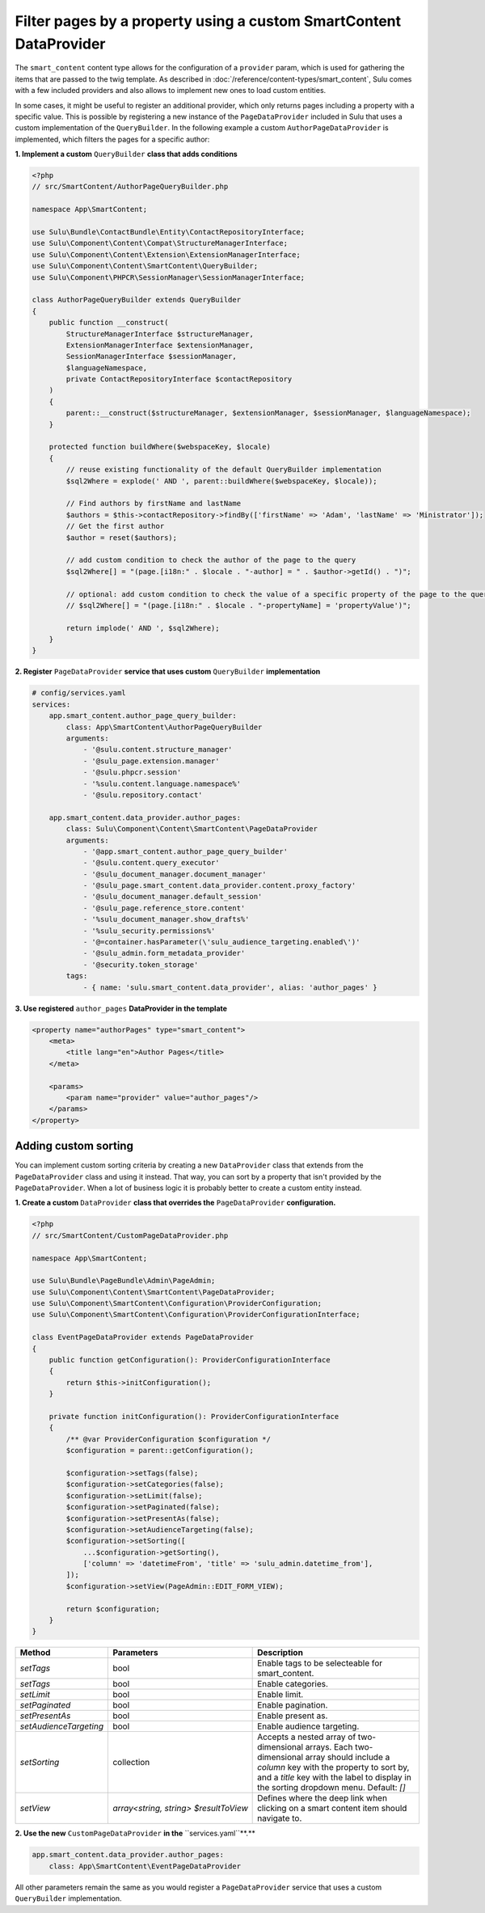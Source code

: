 Filter pages by a property using a custom SmartContent DataProvider
===================================================================

The ``smart_content`` content type allows for the configuration of a ``provider`` param, which is used for gathering
the items that are passed to the twig template. As described in :doc:`/reference/content-types/smart_content`, Sulu
comes with a few included providers and also allows to implement new ones to load custom entities.

In some cases, it might be useful to register an additional provider, which only returns pages including a property
with a specific value. This is possible by registering a new instance of the ``PageDataProvider`` included in Sulu
that uses a custom implementation of the ``QueryBuilder``. In the following example a custom ``AuthorPageDataProvider``
is implemented, which filters the pages for a specific author:

**1. Implement a custom** ``QueryBuilder`` **class that adds conditions**

.. code-block:: php

    <?php
    // src/SmartContent/AuthorPageQueryBuilder.php

    namespace App\SmartContent;

    use Sulu\Bundle\ContactBundle\Entity\ContactRepositoryInterface;
    use Sulu\Component\Content\Compat\StructureManagerInterface;
    use Sulu\Component\Content\Extension\ExtensionManagerInterface;
    use Sulu\Component\Content\SmartContent\QueryBuilder;
    use Sulu\Component\PHPCR\SessionManager\SessionManagerInterface;

    class AuthorPageQueryBuilder extends QueryBuilder
    {
        public function __construct(
            StructureManagerInterface $structureManager,
            ExtensionManagerInterface $extensionManager,
            SessionManagerInterface $sessionManager,
            $languageNamespace,
            private ContactRepositoryInterface $contactRepository
        )
        {
            parent::__construct($structureManager, $extensionManager, $sessionManager, $languageNamespace);
        }

        protected function buildWhere($webspaceKey, $locale)
        {
            // reuse existing functionality of the default QueryBuilder implementation
            $sql2Where = explode(' AND ', parent::buildWhere($webspaceKey, $locale));

            // Find authors by firstName and lastName
            $authors = $this->contactRepository->findBy(['firstName' => 'Adam', 'lastName' => 'Ministrator']);
            // Get the first author
            $author = reset($authors);

            // add custom condition to check the author of the page to the query
            $sql2Where[] = "(page.[i18n:" . $locale . "-author] = " . $author->getId() . ")";

            // optional: add custom condition to check the value of a specific property of the page to the query
            // $sql2Where[] = "(page.[i18n:" . $locale . "-propertyName] = 'propertyValue')";

            return implode(' AND ', $sql2Where);
        }
    }

**2. Register** ``PageDataProvider`` **service that uses custom** ``QueryBuilder`` **implementation**

.. code-block:: yaml

    # config/services.yaml
    services:
        app.smart_content.author_page_query_builder:
            class: App\SmartContent\AuthorPageQueryBuilder
            arguments:
                - '@sulu.content.structure_manager'
                - '@sulu_page.extension.manager'
                - '@sulu.phpcr.session'
                - '%sulu.content.language.namespace%'
                - '@sulu.repository.contact'

        app.smart_content.data_provider.author_pages:
            class: Sulu\Component\Content\SmartContent\PageDataProvider
            arguments:
                - '@app.smart_content.author_page_query_builder'
                - '@sulu.content.query_executor'
                - '@sulu_document_manager.document_manager'
                - '@sulu_page.smart_content.data_provider.content.proxy_factory'
                - '@sulu_document_manager.default_session'
                - '@sulu_page.reference_store.content'
                - '%sulu_document_manager.show_drafts%'
                - '%sulu_security.permissions%'
                - '@=container.hasParameter(\'sulu_audience_targeting.enabled\')'
                - '@sulu_admin.form_metadata_provider'
                - '@security.token_storage'
            tags:
                - { name: 'sulu.smart_content.data_provider', alias: 'author_pages' }

**3. Use registered** ``author_pages`` **DataProvider in the template**

.. code-block:: xml

    <property name="authorPages" type="smart_content">
        <meta>
            <title lang="en">Author Pages</title>
        </meta>

        <params>
            <param name="provider" value="author_pages"/>
        </params>
    </property>

Adding custom sorting
---------------------
You can implement custom sorting criteria by creating a new ``DataProvider`` class that extends from the ``PageDataProvider`` class and using it instead.
That way, you can sort by a property that isn't provided by the ``PageDataProvider``. 
When a lot of business logic it is probably better to create a custom entity instead.

**1. Create a custom** ``DataProvider`` **class that overrides the** ``PageDataProvider`` **configuration.**

.. code-block:: php

    <?php
    // src/SmartContent/CustomPageDataProvider.php

    namespace App\SmartContent;

    use Sulu\Bundle\PageBundle\Admin\PageAdmin;
    use Sulu\Component\Content\SmartContent\PageDataProvider;
    use Sulu\Component\SmartContent\Configuration\ProviderConfiguration;
    use Sulu\Component\SmartContent\Configuration\ProviderConfigurationInterface;

    class EventPageDataProvider extends PageDataProvider
    {
        public function getConfiguration(): ProviderConfigurationInterface
        {
            return $this->initConfiguration();
        }

        private function initConfiguration(): ProviderConfigurationInterface
        {
            /** @var ProviderConfiguration $configuration */
            $configuration = parent::getConfiguration();

            $configuration->setTags(false);
            $configuration->setCategories(false);
            $configuration->setLimit(false);
            $configuration->setPaginated(false);
            $configuration->setPresentAs(false);
            $configuration->setAudienceTargeting(false);
            $configuration->setSorting([
                ...$configuration->getSorting(),
                ['column' => 'datetimeFrom', 'title' => 'sulu_admin.datetime_from'],
            ]);
            $configuration->setView(PageAdmin::EDIT_FORM_VIEW);

            return $configuration;
        }
    }


.. list-table::
    :header-rows: 1

    * - Method
      - Parameters
      - Description
    * - `setTags`
      - bool
      - Enable tags to be selecteable for smart_content.
    * - `setTags`
      - bool
      - Enable categories.
    * - `setLimit`
      - bool
      - Enable limit.
    * - `setPaginated`
      - bool
      - Enable pagination.
    * - `setPresentAs`
      - bool
      - Enable present as.
    * - `setAudienceTargeting`
      - bool
      - Enable audience targeting.
    * - `setSorting`
      - collection
      - Accepts a nested array of two-dimensional arrays. Each two-dimensional array should include a `column` key with the property to sort by, and a `title` key with the label to display in the sorting dropdown menu. Default: `[]`
    * - `setView`
      -  `array<string, string> $resultToView`
      - Defines where the deep link when clicking on a smart content item should navigate to.
      
**2. Use the new** ``CustomPageDataProvider`` **in the** ``services.yaml``**.**

.. code-block:: yaml

        app.smart_content.data_provider.author_pages:
            class: App\SmartContent\EventPageDataProvider


All other parameters remain the same as you would register a ``PageDataProvider`` service that uses a custom ``QueryBuilder`` implementation.

